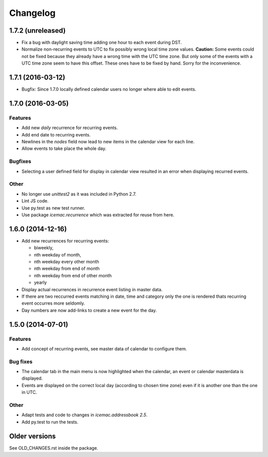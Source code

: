 ===========
 Changelog
===========

1.7.2 (unreleased)
==================

- Fix a bug with daylight saving time adding one hour to each event during DST.

- Normalize non-recurring events to UTC to fix possibly wrong local time zone
  values. **Caution:** Some events could not be fixed because they already have
  a wrong time with the UTC time zone. But only some of the events with a UTC
  time zone seem to have this offset. These ones have to be fixed by hand.
  Sorry for the inconvenience.

1.7.1 (2016-03-12)
==================

- Bugfix: Since 1.7.0 locally defined calendar users no longer where able to
  edit events.

1.7.0 (2016-03-05)
==================

Features
--------

- Add new `daily` recurrence for recurring events.

- Add end date to recurring events.

- Newlines in the `nodes` field now lead to new items in the calendar view for
  each line.

- Allow events to take place the whole day.

Bugfixes
--------

- Selecting a user defined field for display in calendar view resulted in an
  error when displaying recurred events.

Other
-----

- No longer use `unittest2` as it was included in Python 2.7.

- Lint JS code.

- Use py.test as new test runner.

- Use package `icemac.recurrence` which was extracted for reuse from here.

1.6.0 (2014-12-16)
==================

- Add new recurrences for recurring events:

  * biweekly,
  * nth weekday of month,
  * nth weekday every other month
  * nth weekday from end of month
  * nth weekday from end of other month
  * yearly

- Display actual recurrences in recurrence event listing in master data.

- If there are two reccurred events matching in date, time and category only
  the one is rendered thats recurring event occurres more seldomly.

- Day numbers are now add-links to create a new event for the day.


1.5.0 (2014-07-01)
==================

Features
--------

- Add concept of recurring events, see master data of calendar to configure them.

Bug fixes
---------

- The calendar tab in the main menu is now highlighted when the calendar, an
  event or calendar masterdata is displayed.

- Events are displayed on the correct local day (according to chosen time
  zone) even if it is another one than the one in UTC.

Other
-----

- Adapt tests and code to changes in `icemac.addressbook 2.5`.

- Add py.test to run the tests.

Older versions
==============

See OLD_CHANGES.rst inside the package.
